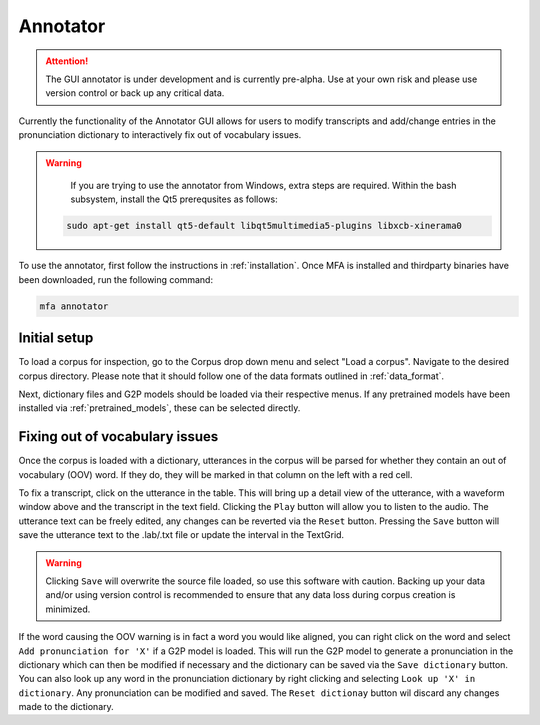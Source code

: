 .. _annotator:

*********
Annotator
*********

.. attention::

   The GUI annotator is under development and is currently pre-alpha. Use at your own risk and please use version control
   or back up any critical data.

Currently the functionality of the Annotator GUI allows for users to modify transcripts and add/change
entries in the pronunciation dictionary to interactively fix out of vocabulary issues.

.. warning::

   If you are trying to use the annotator from Windows, extra steps are required.  Within the bash
   subsystem, install the Qt5 prerequsites as follows:

  .. code-block:: bash

     sudo apt-get install qt5-default libqt5multimedia5-plugins libxcb-xinerama0

To use the annotator, first follow the instructions in :ref:`installation`.  Once MFA is installed and thirdparty binaries
have been downloaded, run the following command:

.. code-block:: bash

    mfa annotator

Initial setup
=============

To load a corpus for inspection, go to the Corpus drop down menu and select "Load a corpus".  Navigate
to the desired corpus directory.  Please note that it should follow one of the data formats outlined in :ref:`data_format`.

Next, dictionary files and G2P models should be loaded via their respective menus.  If any pretrained
models have been installed via :ref:`pretrained_models`, these can be selected directly.

Fixing out of vocabulary issues
===============================

Once the corpus is loaded with a dictionary, utterances in the corpus will be parsed for whether they contain
an out of vocabulary (OOV) word.  If they do, they will be marked in that column on the left with a red cell.

To fix a transcript, click on the utterance in the table.  This will bring up a detail view of the utterance,
with a waveform window above and the transcript in the text field.  Clicking the ``Play`` button will allow you
to listen to the audio.  The utterance text can be freely edited, any changes can be reverted
via the ``Reset`` button.  Pressing the ``Save`` button will save the utterance text to the .lab/.txt file
or update the interval in the TextGrid.

.. warning::

   Clicking ``Save`` will overwrite the source file loaded, so use this software with caution.
   Backing up your data and/or using version control is recommended to ensure that any data loss
   during corpus creation is minimized.

If the word causing the OOV warning is in fact a word you would like aligned, you can right click on
the word and select ``Add pronunciation for 'X'`` if a G2P model is loaded.  This will run the G2P
model to generate a pronunciation in the dictionary which can then be modified if necessary and the dictionary
can be saved via the ``Save dictionary`` button.  You can also look up any word in the pronunciation
dictionary by right clicking and selecting ``Look up 'X' in dictionary``.  Any pronunciation can be modified
and saved.  The ``Reset dictionay`` button wil discard any changes made to the dictionary.
